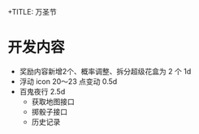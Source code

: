 +TITLE: 万圣节

* 开发内容
- 奖励内容新增2个、概率调整、拆分超级花盒为 2 个  1d
- 浮动 icon 20～23 点变动  0.5d
- 百鬼夜行 2.5d
 - 获取地图接口
 - 掷骰子接口
 - 历史记录
